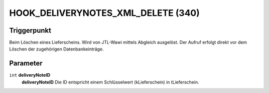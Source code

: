 HOOK_DELIVERYNOTES_XML_DELETE (340)
===================================

Triggerpunkt
""""""""""""

Beim Löschen eines Lieferscheins. Wird von JTL-Wawi mittels Abgleich ausgelöst. Der Aufruf erfolgt direkt vor dem Löschen der zugehörigen Datenbankeinträge.

Parameter
"""""""""

``int`` **deliveryNoteID**
    **deliveryNoteID** Die ID entspricht einem Schlüsselwert (kLieferschein) in tLieferschein.
